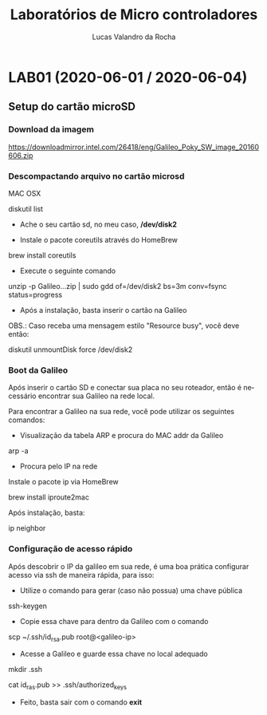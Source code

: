 #+Title: Laboratórios de Micro controladores
#+Author: Lucas Valandro da Rocha
#+Email: lucas.valandrorocha@inf.ufrgs.br
#+Language: pt

* LAB01 (2020-06-01 / 2020-06-04)
** Setup do cartão microSD
*** Download da imagem
       
    https://downloadmirror.intel.com/26418/eng/Galileo_Poky_SW_image_20160606.zip

*** Descompactando arquivo no cartão microsd
   MAC OSX
    
   diskutil list
    
   -  Ache o seu cartão sd, no meu caso, */dev/disk2*

   - Instale o pacote coreutils através do HomeBrew

   brew install coreutils

   - Execute o seguinte comando

   unzip -p Galileo...zip | sudo gdd of=/dev/disk2 bs=3m conv=fsync status=progress

   - Após a instalação, basta inserir o cartão na Galileo

   OBS.: Caso receba uma mensagem estilo "Resource busy", você deve
   então:

   diskutil unmountDisk force /dev/disk2

*** Boot da Galileo
    
   Após inserir o cartão SD e conectar sua placa no seu roteador,
   então é necessário encontrar sua Galileo na rede local.

   Para encontrar a Galileo na sua rede, você pode utilizar os seguintes comandos:

   - Visualização da tabela ARP e procura do MAC addr da Galileo
      
   arp -a

   - Procura pelo IP na rede

   Instale o pacote ip via HomeBrew

   brew install iproute2mac

   Após instalação, basta:
   
   ip neighbor


*** Configuração de acesso rápido
  
  Após descobrir o IP da galileo em sua rede, é uma boa prática
  configurar acesso via ssh de maneira rápida, para isso:

  - Utilize o comando para gerar (caso não possua) uma chave pública

  ssh-keygen 

  - Copie essa chave para dentro da Galileo com o comando

  scp ~/.ssh/id_rsa.pub root@<galileo-ip>

  - Acesse a Galileo e guarde essa chave no local adequado

  mkdir .ssh
  
  cat id_ras.pub >> .ssh/authorized_keys

  - Feito, basta sair com o comando *exit*
